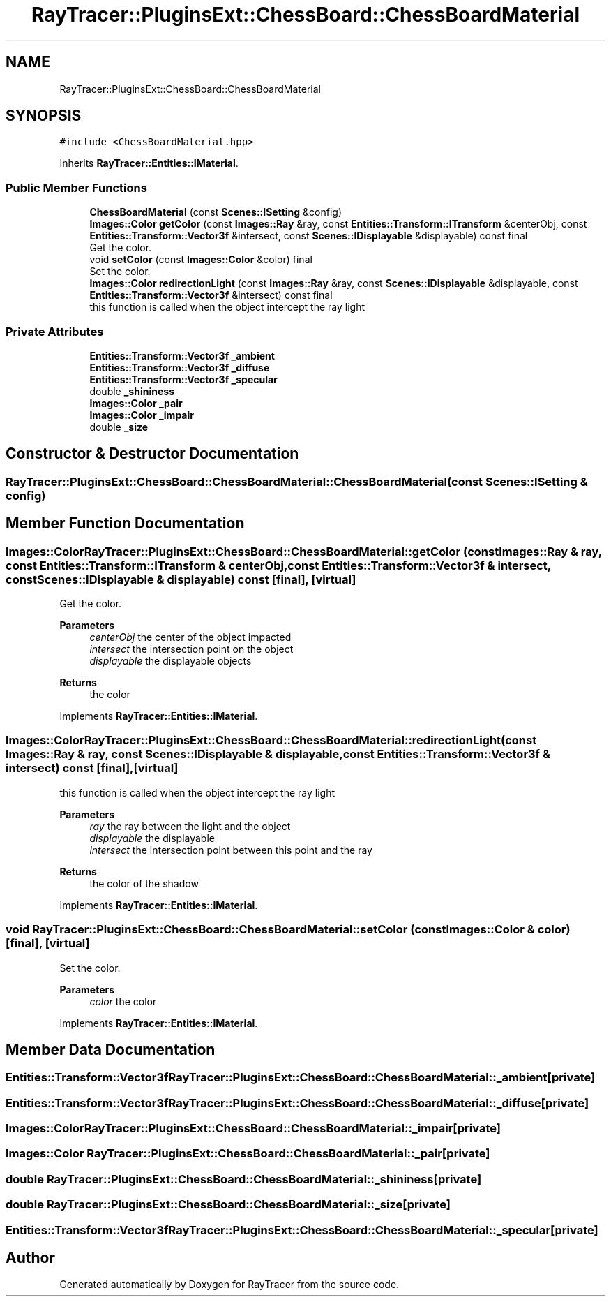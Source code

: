 .TH "RayTracer::PluginsExt::ChessBoard::ChessBoardMaterial" 1 "Tue May 16 2023" "RayTracer" \" -*- nroff -*-
.ad l
.nh
.SH NAME
RayTracer::PluginsExt::ChessBoard::ChessBoardMaterial
.SH SYNOPSIS
.br
.PP
.PP
\fC#include <ChessBoardMaterial\&.hpp>\fP
.PP
Inherits \fBRayTracer::Entities::IMaterial\fP\&.
.SS "Public Member Functions"

.in +1c
.ti -1c
.RI "\fBChessBoardMaterial\fP (const \fBScenes::ISetting\fP &config)"
.br
.ti -1c
.RI "\fBImages::Color\fP \fBgetColor\fP (const \fBImages::Ray\fP &ray, const \fBEntities::Transform::ITransform\fP &centerObj, const \fBEntities::Transform::Vector3f\fP &intersect, const \fBScenes::IDisplayable\fP &displayable) const final"
.br
.RI "Get the color\&. "
.ti -1c
.RI "void \fBsetColor\fP (const \fBImages::Color\fP &color) final"
.br
.RI "Set the color\&. "
.ti -1c
.RI "\fBImages::Color\fP \fBredirectionLight\fP (const \fBImages::Ray\fP &ray, const \fBScenes::IDisplayable\fP &displayable, const \fBEntities::Transform::Vector3f\fP &intersect) const final"
.br
.RI "this function is called when the object intercept the ray light "
.in -1c
.SS "Private Attributes"

.in +1c
.ti -1c
.RI "\fBEntities::Transform::Vector3f\fP \fB_ambient\fP"
.br
.ti -1c
.RI "\fBEntities::Transform::Vector3f\fP \fB_diffuse\fP"
.br
.ti -1c
.RI "\fBEntities::Transform::Vector3f\fP \fB_specular\fP"
.br
.ti -1c
.RI "double \fB_shininess\fP"
.br
.ti -1c
.RI "\fBImages::Color\fP \fB_pair\fP"
.br
.ti -1c
.RI "\fBImages::Color\fP \fB_impair\fP"
.br
.ti -1c
.RI "double \fB_size\fP"
.br
.in -1c
.SH "Constructor & Destructor Documentation"
.PP 
.SS "RayTracer::PluginsExt::ChessBoard::ChessBoardMaterial::ChessBoardMaterial (const \fBScenes::ISetting\fP & config)"

.SH "Member Function Documentation"
.PP 
.SS "\fBImages::Color\fP RayTracer::PluginsExt::ChessBoard::ChessBoardMaterial::getColor (const \fBImages::Ray\fP & ray, const \fBEntities::Transform::ITransform\fP & centerObj, const \fBEntities::Transform::Vector3f\fP & intersect, const \fBScenes::IDisplayable\fP & displayable) const\fC [final]\fP, \fC [virtual]\fP"

.PP
Get the color\&. 
.PP
\fBParameters\fP
.RS 4
\fIcenterObj\fP the center of the object impacted 
.br
\fIintersect\fP the intersection point on the object 
.br
\fIdisplayable\fP the displayable objects
.RE
.PP
\fBReturns\fP
.RS 4
the color 
.RE
.PP

.PP
Implements \fBRayTracer::Entities::IMaterial\fP\&.
.SS "\fBImages::Color\fP RayTracer::PluginsExt::ChessBoard::ChessBoardMaterial::redirectionLight (const \fBImages::Ray\fP & ray, const \fBScenes::IDisplayable\fP & displayable, const \fBEntities::Transform::Vector3f\fP & intersect) const\fC [final]\fP, \fC [virtual]\fP"

.PP
this function is called when the object intercept the ray light 
.PP
\fBParameters\fP
.RS 4
\fIray\fP the ray between the light and the object 
.br
\fIdisplayable\fP the displayable 
.br
\fIintersect\fP the intersection point between this point and the ray
.RE
.PP
\fBReturns\fP
.RS 4
the color of the shadow 
.RE
.PP

.PP
Implements \fBRayTracer::Entities::IMaterial\fP\&.
.SS "void RayTracer::PluginsExt::ChessBoard::ChessBoardMaterial::setColor (const \fBImages::Color\fP & color)\fC [final]\fP, \fC [virtual]\fP"

.PP
Set the color\&. 
.PP
\fBParameters\fP
.RS 4
\fIcolor\fP the color 
.RE
.PP

.PP
Implements \fBRayTracer::Entities::IMaterial\fP\&.
.SH "Member Data Documentation"
.PP 
.SS "\fBEntities::Transform::Vector3f\fP RayTracer::PluginsExt::ChessBoard::ChessBoardMaterial::_ambient\fC [private]\fP"

.SS "\fBEntities::Transform::Vector3f\fP RayTracer::PluginsExt::ChessBoard::ChessBoardMaterial::_diffuse\fC [private]\fP"

.SS "\fBImages::Color\fP RayTracer::PluginsExt::ChessBoard::ChessBoardMaterial::_impair\fC [private]\fP"

.SS "\fBImages::Color\fP RayTracer::PluginsExt::ChessBoard::ChessBoardMaterial::_pair\fC [private]\fP"

.SS "double RayTracer::PluginsExt::ChessBoard::ChessBoardMaterial::_shininess\fC [private]\fP"

.SS "double RayTracer::PluginsExt::ChessBoard::ChessBoardMaterial::_size\fC [private]\fP"

.SS "\fBEntities::Transform::Vector3f\fP RayTracer::PluginsExt::ChessBoard::ChessBoardMaterial::_specular\fC [private]\fP"


.SH "Author"
.PP 
Generated automatically by Doxygen for RayTracer from the source code\&.
